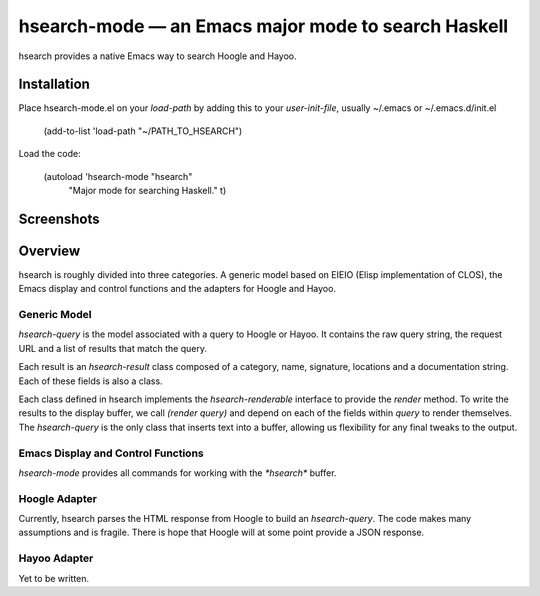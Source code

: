 ======================================================
 hsearch-mode — an Emacs major mode to search Haskell
======================================================

hsearch provides a native Emacs way to search Hoogle and Hayoo.

Installation
============

Place hsearch-mode.el on your `load-path` by adding this to your
`user-init-file`, usually ~/.emacs or ~/.emacs.d/init.el

    (add-to-list 'load-path "~/PATH_TO_HSEARCH")

Load the code:

    (autoload 'hsearch-mode "hsearch"
              "Major mode for searching Haskell." t)

Screenshots
===========

.. image:: hsearch-screenshot_2011-12-16.png

              
Overview
========

hsearch is roughly divided into three categories.  A generic model
based on EIEIO (Elisp implementation of CLOS), the Emacs display and
control functions and the adapters for Hoogle and Hayoo.

Generic Model
-------------

`hsearch-query` is the model associated with a query to Hoogle or
Hayoo.  It contains the raw query string, the request URL and a list
of results that match the query.

Each result is an `hsearch-result` class composed of a category, name,
signature, locations and a documentation string.  Each of these fields
is also a class.

Each class defined in hsearch implements the `hsearch-renderable`
interface to provide the `render` method.  To write the results to the
display buffer, we call `(render query)` and depend on each of the
fields within `query` to render themselves.  The `hsearch-query` is
the only class that inserts text into a buffer, allowing us
flexibility for any final tweaks to the output.

Emacs Display and Control Functions
-----------------------------------

`hsearch-mode` provides all commands for working with the `*hsearch*`
buffer.  

Hoogle Adapter
--------------

Currently, hsearch parses the HTML response from Hoogle to build an
`hsearch-query`.  The code makes many assumptions and is fragile.
There is hope that Hoogle will at some point provide a JSON response.

Hayoo Adapter
-------------

Yet to be written.





